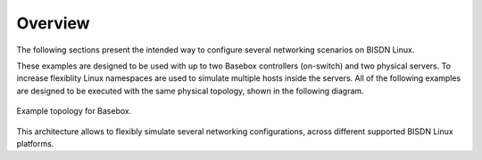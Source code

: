 .. _system-config-intro:

Overview
========

The following sections present the intended way to configure several networking scenarios on BISDN Linux.

These examples are designed to be used with up to two Basebox controllers (on-switch) and two physical servers. To increase flexiblity Linux namespaces are used to simulate multiple hosts inside the servers. All of the following examples are designed to be executed with the same physical topology, shown in the following diagram.

.. figure:: ../images/lab_setup.png
  :scale: 60 %
  :align: center 
  
  Example topology for Basebox.

This architecture allows to flexibly simulate several networking configurations, across different supported BISDN Linux platforms.

